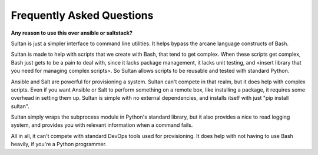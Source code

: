 ==========================
Frequently Asked Questions
==========================

**Any reason to use this over ansible or saltstack?**

Sultan is just a simpler interface to command line utilities. It helps bypass
the arcane language constructs of Bash. 

Sultan is made to help with scripts that we create with Bash, that tend to get
complex. When these scripts get complex, Bash just gets to be a pain to deal 
with, since it lacks package management, it lacks unit testing, and 
<insert library that you need for managing complex scripts>. 
So Sultan allows scripts to be reusable and tested with standard Python. 

Ansible and Salt are powerful for provisioning a system. Sultan can't compete 
in that realm, but it does help with complex scripts. Even if you want Ansible 
or Salt to perform something on a remote box, like installing a package, it 
requires some overhead in setting them up. Sultan is simple with no external 
dependencies, and installs itself with just "pip install sultan".

Sultan simply wraps the subprocess module in Python's standard library, but it 
also provides a nice to read logging system, and provides you with relevant 
information when a command fails.

All in all, it can't compete with standard DevOps tools used for provisioning. 
It does help with not having to use Bash heavily, if you're a Python programmer.